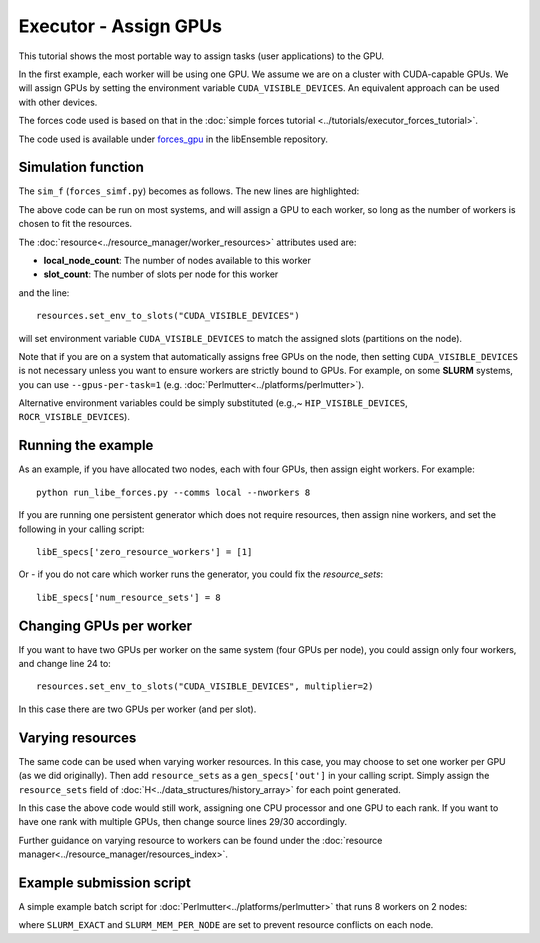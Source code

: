 ======================
Executor - Assign GPUs
======================

This tutorial shows the most portable way to assign tasks (user applications)
to the GPU.

In the first example, each worker will be using one GPU. We assume we are on a
cluster with CUDA-capable GPUs. We will assign GPUs by setting the environment
variable ``CUDA_VISIBLE_DEVICES``. An equivalent approach can be used with other
devices.

The forces code used is based on that in the
:doc:`simple forces tutorial  <../tutorials/executor_forces_tutorial>`.

The code used is available under forces_gpu_ in the libEnsemble repository.

Simulation function
-------------------

The ``sim_f`` (``forces_simf.py``) becomes as follows. The new lines are highlighted:


.. code-block:: python
    :linenos:
    :emphasize-lines: 5, 22, 24, 29-30
    
    import numpy as np

    # To retrieve our MPI Executor and resources instances
    from libensemble.executors.executor import Executor
    from libensemble.resources.resources import Resources

    # Optional status codes to display in libE_stats.txt for each gen or sim
    from libensemble.message_numbers import WORKER_DONE, TASK_FAILED


    def run_forces(H, persis_info, sim_specs, libE_info):
        calc_status = 0

        # Parse out num particles, from generator function
        particles = str(int(H["x"][0][0]))

        # app arguments: num particles, timesteps, also using num particles as seed
        args = particles + " " + str(10) + " " + particles

        # Retrieve our MPI Executor instance and resources
        exctr = Executor.executor
        resources = Resources.resources.worker_resources
        
        resources.set_env_to_slots("CUDA_VISIBLE_DEVICES")

        # Submit our forces app for execution. Block until the task starts.
        task = exctr.submit(app_name="forces",
                            app_args=args,
                            num_nodes=resources.local_node_count,
                            procs_per_node=resources.slot_count,
                            wait_on_start=True)

        # Block until the task finishes
        task.wait(timeout=60)

        # Stat file to check for bad runs
        statfile = "forces{}.stat".format(particles)

        # Try loading final energy reading, set the sim's status
        try:
            data = np.loadtxt(statfile)
            final_energy = data[-1]
            calc_status = WORKER_DONE
        except Exception:
            final_energy = np.nan
            calc_status = TASK_FAILED

        # Define our output array,  populate with energy reading
        outspecs = sim_specs["out"]
        output = np.zeros(1, dtype=outspecs)
        output["energy"][0] = final_energy

        # Return final information to worker, for reporting to manager
    return output, persis_info, calc_status

  
The above code can be run on most systems, and will assign a GPU to each worker,
so long as the number of workers is chosen to fit the resources.

The  :doc:`resource<../resource_manager/worker_resources>` attributes used are:

• **local_node_count**: The number of nodes available to this worker
• **slot_count**: The number of slots per node for this worker

and the line::

    resources.set_env_to_slots("CUDA_VISIBLE_DEVICES")
    
will set environment variable ``CUDA_VISIBLE_DEVICES`` to match the assigned
slots (partitions on the node). 

Note that if you are on a system that automatically assigns free GPUs on the node,
then setting ``CUDA_VISIBLE_DEVICES`` is not necessary unless you want to ensure
workers are strictly bound to GPUs. For example, on some **SLURM** systems, you
can use ``--gpus-per-task=1`` (e.g. :doc:`Perlmutter<../platforms/perlmutter>`).

Alternative environment variables could be simply substituted
(e.g.,~ ``HIP_VISIBLE_DEVICES``, ``ROCR_VISIBLE_DEVICES``).


Running the example
-------------------

As an example, if you have allocated two nodes, each with four GPUs, then assign
eight workers. For example::

    python run_libe_forces.py --comms local --nworkers 8

If you are running one persistent generator which does not require
resources, then assign nine workers, and set the following in your 
calling script::

    libE_specs['zero_resource_workers'] = [1]

Or - if you do not care which worker runs the generator, you could fix the
*resource_sets*::

    libE_specs['num_resource_sets'] = 8
    
Changing GPUs per worker
------------------------

If you want to have two GPUs per worker on the same system (four GPUs per node),
you could assign only four workers, and change line 24 to::

    resources.set_env_to_slots("CUDA_VISIBLE_DEVICES", multiplier=2)
    
In this case there are two GPUs per worker (and per slot).

Varying resources
-----------------

The same code can be used when varying worker resources. In this case, you may
choose to set one worker per GPU (as we did originally). Then add ``resource_sets``
as a ``gen_specs['out']`` in your calling script. Simply assign the
``resource_sets`` field of :doc:`H<../data_structures/history_array>` for each point 
generated.

In this case the above code would still work, assigning one CPU processor and
one GPU to each rank. If you want to have one rank with multiple GPUs, then
change source lines 29/30 accordingly.

Further guidance on varying resource to workers can be found under the
:doc:`resource manager<../resource_manager/resources_index>`.


Example submission script
-------------------------

A simple example batch script for :doc:`Perlmutter<../platforms/perlmutter>`
that runs 8 workers on 2 nodes:

.. code-block:: bash
    :linenos:

    #!/bin/bash
    #SBATCH -J libE_small_test
    #SBATCH -A <myproject_g>
    #SBATCH -C gpu
    #SBATCH --time 10
    #SBATCH --nodes 2

    export MPICH_GPU_SUPPORT_ENABLED=1
    export SLURM_EXACT=1
    export SLURM_MEM_PER_NODE=0

    python libe_calling_script.py --comms local --nworkers 8

where ``SLURM_EXACT`` and ``SLURM_MEM_PER_NODE`` are set to prevent
resource conflicts on each node.

.. _forces_gpu: https://github.com/Libensemble/libensemble/blob/develop/libensemble/tests/scaling_tests/forces_gpu
